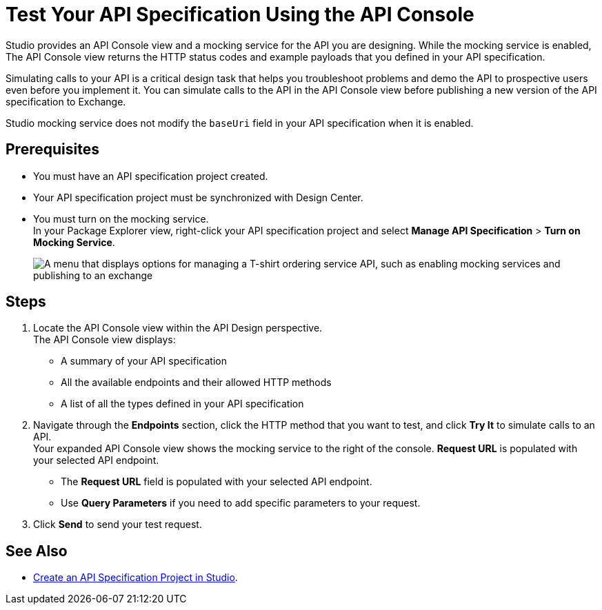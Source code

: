 = Test Your API Specification Using the API Console

Studio provides an API Console view and a mocking service for the API you are designing. While the mocking service is enabled, The API Console view returns the HTTP status codes and example payloads that you defined in your API specification.

Simulating calls to your API is a critical design task that helps you troubleshoot problems and demo the API to prospective users even before you implement it. You can simulate calls to the API in the API Console view before publishing a new version of the API specification to Exchange.

Studio mocking service does not modify the `baseUri` field in your API specification when it is enabled.

== Prerequisites

* You must have an API specification project created.
* Your API specification project must be synchronized with Design Center.
* You must turn on the mocking service. +
In your Package Explorer view, right-click your API specification project and select *Manage API Specification* > *Turn on Mocking Service*.
+
image::turn-on-mocking-service.png["A menu that displays options for managing a T-shirt ordering service API, such as enabling mocking services and publishing to an exchange"]

== Steps

. Locate the API Console view within the API Design perspective. +
The API Console view displays:
* A summary of your API specification
* All the available endpoints and their allowed HTTP methods
* A list of all the types defined in your API specification
. Navigate through the *Endpoints* section, click the HTTP method that you want to test, and click *Try It* to simulate calls to an API. +
Your expanded API Console view shows the mocking service to the right of the console. *Request URL* is populated with your selected API endpoint.
* The *Request URL* field is populated with your selected API endpoint.
* Use *Query Parameters* if you need to add specific parameters to your request.
. Click *Send* to send your test request.

== See Also

* xref:create-api-specification-studio.adoc[Create an API Specification Project in Studio].
